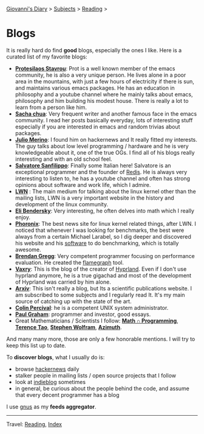 #+startup: content indent

[[file:../index.org][Giovanni's Diary]] > [[file:../subjects.org][Subjects]] > [[file:reading.org][Reading]] >

* Blogs
#+INDEX: Giovanni's Diary!Reading!Blogs

It is really hard do find *good* blogs, especially the ones I like. Here
is a curated list of my favorite blogs:

- *[[https://protesilaos.com/feeds/][Protesilaos Stavrou]]*: Prot is a well known member of the emacs
  community, he is also a very unique person. He lives alone in a poor
  area in the mountains, with just a few hours of electricity if there
  is sun, and maintains various emacs packages. He has an education in
  philosophy and a youtube channel where he mainly talks about emacs,
  philosophy and him building his modest house. There is really a lot
  to learn from a person like him.
- *[[https://sachachua.com/blog/feed/index.html][Sacha chua]]*: Very frequent writer and another famous face in the
  emacs community. I read her posts basically everyday, lots of
  interesting stuff especially if you are interested in emacs and
  random trivias about packages.
- *[[https://blogsystem5.substack.com/feed][Julio Merino]]*: I found him on hackernews and It really fitted my
  interests. The guy talks about low level programming / hardware and
  he is very knowledgeable about it, one of the true OGs. I find all
  of his blogs really interesting and with an old school feel.
- *[[https://www.antirez.com/rss][Salvatore Sanfilippo]]*: Finally some Italian here! Salvatore is an
  exceptional programmer and the founder of [[https://github.com/redis/redis][Redis]]. He is always very
  interesting to listen to, he has a youtube channel and often has
  strong opinions about software and work life, which I admire.
- *[[https://lwn.net/][LWN]]* : The main medium for talking about the linux kernel other
  than the mailing lists, LWN is a very important website in the
  history and development of the linux community.
- *[[https://eli.thegreenplace.net/feeds/all.atom.xml][Eli Bendersky]]*: Very interesting, he often delves into math which I
  really enjoy.
- *[[https://www.phoronix.com/rss.php][Phoronix]]*: The best news site for linux kernel related things,
  after LWN. I noticed that whenever I was looking for benchmarks, the
  best were always from a certain Michael Larabel, so I dig deeper and
  discovered his website and his [[https://github.com/phoronix-test-suite/phoronix-test-suite][software]] to do benchmarking, which is
  totally awesome.
- *[[https://www.brendangregg.com/blog/rss.xml][Brendan Gregg]]*: Very competent programmer focusing on performance
  evaluation. He created the [[https://github.com/brendangregg/FlameGraph][flamegraph]] tool.
- *[[https://blog.vaxry.net/feed][Vaxry]]*: This is the blog of the creator of [[https://github.com/hyprwm/Hyprland][Hyprland]]. Even if I
  don't use hyprland anymore, he is a true gigachad and most of the
  development of Hyprland was carried by him alone.
- *[[https://arxiv.org/][Arxiv]]*: This isn't really a blog, but Its a scientific publications
  website. I am subscribed to some subjects and I regularly read
  It. It's my main source of catching up with the state of the art.
- *[[https://www.daemonology.net/blog/index.rss][Colin Percival]]*: he is a competent UNIX system administrator.
- *[[http://www.aaronsw.com/2002/feeds/pgessays.rss][Paul Graham]]*: programmer and investor, good essays.
- Great Mathematicians / Scientists I follow: *[[https://www.jeremykun.com/index.xml][Math ∩ Programming]]*,
  *[[https://terrytao.wordpress.com/feed/][Terence Tao]]*, *[[https://writings.stephenwolfram.com/feed/][Stephen Wolfram]]*, *[[https://johncarlosbaez.wordpress.com/feed/][Azimuth]]*.
  
And many many more, those are only a few honorable mentions. I will
try to keep this list up to date.
	
To *discover blogs*, what I usually do is:
- browse [[https://news.ycombinator.com/][hackernews]] daily
- stalker people in mailing lists / open source projects that I follow
- look at [[https://indieblog.page/all][indieblog]] sometimes
- in general, be curious about the people behind the code, and assume
  that every decent programmer has a blog
I use [[https://www.gnus.org/][gnus]] as my *feeds aggregator*.

-----

Travel: [[file:reading.org][Reading]], [[file:../theindex.org][Index]]
